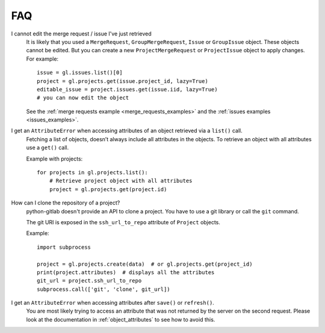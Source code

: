 ###
FAQ
###

I cannot edit the merge request / issue I've just retrieved
    It is likely that you used a ``MergeRequest``, ``GroupMergeRequest``,
    ``Issue`` or ``GroupIssue`` object. These objects cannot be edited. But you
    can create a new ``ProjectMergeRequest`` or ``ProjectIssue`` object to
    apply changes. For example::

        issue = gl.issues.list()[0]
        project = gl.projects.get(issue.project_id, lazy=True)
        editable_issue = project.issues.get(issue.iid, lazy=True)
        # you can now edit the object

    See the :ref:`merge requests example <merge_requests_examples>` and the
    :ref:`issues examples <issues_examples>`.

.. _attribute_error_list:

I get an ``AttributeError`` when accessing attributes of an object retrieved via a ``list()`` call.
    Fetching a list of objects, doesn’t always include all attributes in the
    objects. To retrieve an object with all attributes use a ``get()`` call.

    Example with projects::

        for projects in gl.projects.list():
            # Retrieve project object with all attributes
            project = gl.projects.get(project.id)

How can I clone the repository of a project?
    python-gitlab doesn't provide an API to clone a project. You have to use a
    git library or call the ``git`` command.

    The git URI is exposed in the ``ssh_url_to_repo`` attribute of ``Project``
    objects.

    Example::

        import subprocess

        project = gl.projects.create(data)  # or gl.projects.get(project_id)
        print(project.attributes)  # displays all the attributes
        git_url = project.ssh_url_to_repo
        subprocess.call(['git', 'clone', git_url])

I get an ``AttributeError`` when accessing attributes after ``save()`` or ``refresh()``.
    You are most likely trying to access an attribute that was not returned
    by the server on the second request. Please look at the documentation in
    :ref:`object_attributes` to see how to avoid this.
